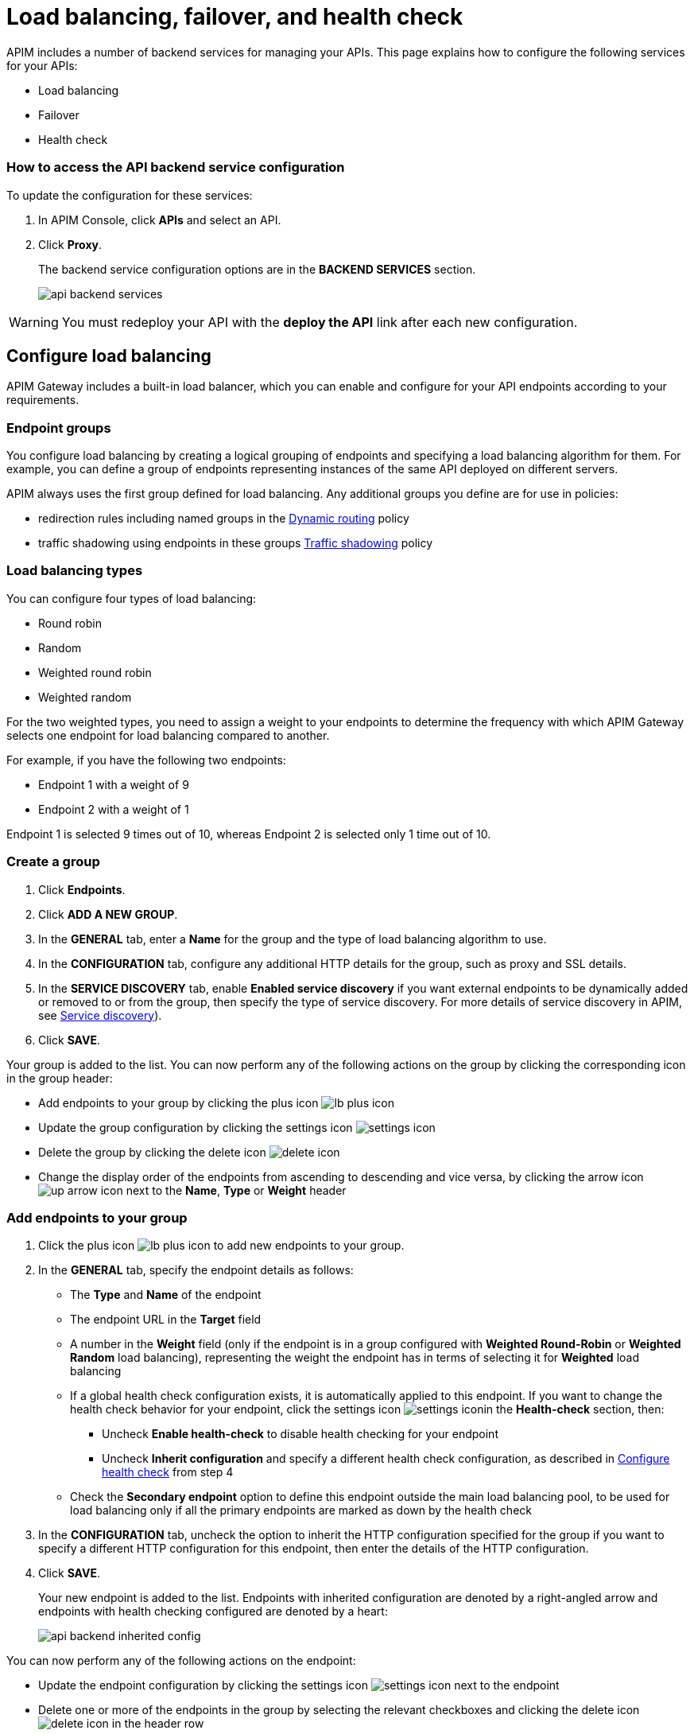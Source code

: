 = Load balancing, failover, and health check
:page-liquid:

APIM includes a number of backend services for managing your APIs. This page explains how to configure the following services for your APIs:

* Load balancing
* Failover
* Health check

=== How to access the API backend service configuration

To update the configuration for these services:

. In APIM Console, click *APIs* and select an API.
. Click *Proxy*.
+
The backend service configuration options are in the *BACKEND SERVICES* section.
+
image:apim/3.x/api-publisher-guide/backend-services/api-backend-services.png[]

WARNING: You must redeploy your API with the *deploy the API* link after each new configuration.

== Configure load balancing

APIM Gateway includes a built-in load balancer, which you can enable and configure for your API endpoints according to your requirements.

[[endpoint-groups]]
=== Endpoint groups

You configure load balancing by creating a logical grouping of endpoints and specifying a load balancing algorithm for them. For example, you can define a group of endpoints representing instances of the same API deployed on different servers.

APIM always uses the first group defined for load balancing. Any additional groups you define are for use in policies:

* redirection rules including named groups in the link:/Reference/policy/policy-dynamic-routing.html#regular_expressions[Dynamic routing^] policy
* traffic shadowing using endpoints in these groups link:/Reference/policy/policy-traffic-shadowing.html[Traffic shadowing^] policy

=== Load balancing types

You can configure four types of load balancing:

* Round robin
* Random
* Weighted round robin
* Weighted random

For the two weighted types, you need to assign a weight to your endpoints to determine the frequency with which APIM Gateway selects one endpoint for load balancing compared to another.

For example, if you have the following two endpoints:

* Endpoint 1 with a weight of 9
* Endpoint 2 with a weight of 1

Endpoint 1 is selected 9 times out of 10, whereas Endpoint 2 is selected only 1 time out of 10.

=== Create a group

. Click *Endpoints*.
. Click *ADD A NEW GROUP*.
. In the *GENERAL* tab, enter a *Name* for the group and the type of load balancing algorithm to use.
. In the *CONFIGURATION* tab, configure any additional HTTP details for the group, such as proxy and SSL details.
. In the *SERVICE DISCOVERY* tab, enable *Enabled service discovery* if you want external endpoints to be dynamically added or removed to or from the group, then specify the type of service discovery. For more details of service discovery in APIM, see link:../service-discovery/introduction.html[Service discovery^]).
. Click *SAVE*.

Your group is added to the list. You can now perform any of the following actions on the group by clicking the corresponding icon in the group header:

* Add endpoints to your group by clicking the plus icon image:icons/lb-plus-icon.png[role="icon"]
* Update the group configuration by clicking the settings icon image:icons/settings-icon.png[role="icon"]
* Delete the group by clicking the delete icon image:icons/delete-icon.png[role="icon"]
* Change the display order of the endpoints from ascending to descending and vice versa, by clicking the arrow icon image:icons/up-arrow-icon.png[role="icon"] next to the *Name*, *Type* or *Weight* header

=== Add endpoints to your group

. Click the plus icon image:icons/lb-plus-icon.png[role="icon"] to add new endpoints to your group.
. In the *GENERAL* tab, specify the endpoint details as follows:

* The *Type* and *Name* of the endpoint
* The endpoint URL in the *Target* field
* A number in the *Weight* field (only if the endpoint is in a group configured with *Weighted Round-Robin* or *Weighted Random* load balancing), representing the weight the endpoint has in terms of selecting it for
*Weighted* load balancing
* If a global health check configuration exists, it is automatically applied to this endpoint. If you want to change the health check behavior for your endpoint, click the settings icon image:icons/settings-icon.png[role="icon"]in the *Health-check* section, then:
** Uncheck *Enable health-check* to disable health checking for your endpoint
** Uncheck *Inherit configuration* and specify a different health check configuration, as described in <<Configure health check>> from step 4
* Check the *Secondary endpoint* option to define this endpoint outside the main load balancing pool, to be used for load balancing only if all the primary endpoints are marked as down by the health check

. In the *CONFIGURATION* tab, uncheck the option to inherit the HTTP configuration specified for the group if you want to specify a different HTTP configuration for this endpoint, then enter the details of the HTTP configuration.
. Click *SAVE*.
+
Your new endpoint is added to the list. Endpoints with inherited configuration are denoted by a right-angled arrow and endpoints with health checking configured are denoted by a heart:
+
image:apim/3.x/api-publisher-guide/backend-services/api-backend-inherited-config.png[]

You can now perform any of the following actions on the endpoint:

* Update the endpoint configuration by clicking the settings icon image:icons/settings-icon.png[role="icon"] next to the endpoint
* Delete one or more of the endpoints in the group by selecting the relevant checkboxes and clicking the delete icon image:icons/delete-icon.png[role="icon"] in the header row

== Configure failover

Once you have configured your endpoints, as described in <<Configure load balancing>>, you can configure failover for the endpoints and load balancing algorithm configured.

. Click *Failover*.
. Select *Enabled* to enable failover.
+
image:apim/3.x/api-publisher-guide/backend-services/api-backend-failover.png[]

. Enter a *Max attempts* number, for the number of times APIM Gateway attempts to find a suitable endpoint, according to the load balancing algorithm, before returning an error.
. Enter a *Timeout*, for the number of milliseconds between each attempt.
. Click *SAVE*.

== Configure health check

This section explains how to create a global health check configuration. When you create a global health check configuration, APIM applies the configuration to all existing endpoints and all new endpoints you create by default.

To create an endpoint-specific health check configuration or disable health checking for an endpoint, choose the endpoint first and click the health check settings, as described in <<Add endpoints to your group>>.

From APIM version 3.6, you can view the health of your APIs in *Dashboard*, by clicking the *APIS STATUS* tab:

image:apim/3.x/api-publisher-guide/backend-services/api-status-dashboard.png[]

To configure health checking:

. Click *Health-check*.
. Click the *Configure Health-check* link at the top of the page.
. Select *Enable health-check*.
+
image:apim/3.x/api-publisher-guide/backend-services/api-backend-health-check.png[]

ifeval::[{{ site.products.apim._3x.version }} < 3.6.0]
. Enter the interval between each health check as an *Interval* number and a *Time Unit*. Note that this interval is applied for each gateway in your APIM environment.
endif::[]
ifeval::[{{ site.products.apim._3x.version }} >= 3.6.0]
. Enter the schedule as a `cron` expression.
endif::[]

. Enter the *HTTP Method* which triggers the health check.
. Add the path which triggers the health check. Select *From root path* to apply the path specified at root URL level. For example, if your endpoint URL is `www.test.com/api`, this option removes `/api` before appending the path.
. Specify headers which trigger the health check, if any. You can use link:/Reference/expression-language.html[Gravitee Expression Language^] to configure a header. Available variables are link:./expression-language.html#dictionaries[dictionaries^] and link:./expression-language.html#properties[api properties^] access.
. In *Assertions*, specify any conditions to test for in the API response in order to trigger the health check. Assertions are written in Gravitee Expression Language. An assertion can be a simple 200 response (`#response.status == 200`) but you can also test for specific content.
. Click *SAVE*.
+
You can see a visual summary of the health check configuration you specified on the right.
+
After you deploy your API, click *Back to Health-check* to view the health check. You can filter the display by date and time period.
